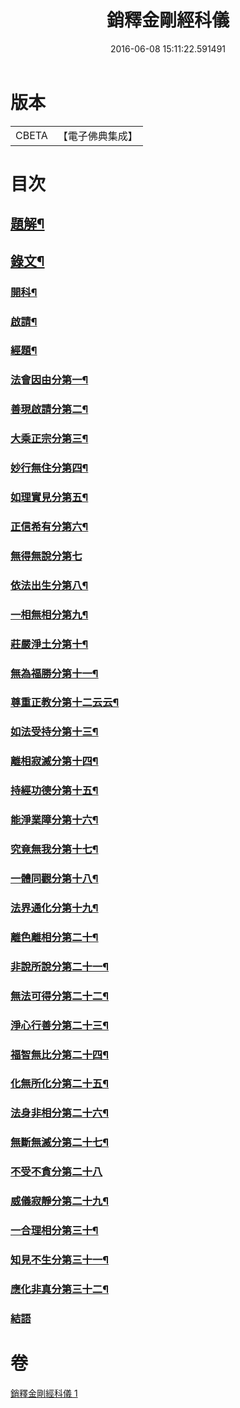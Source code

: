 #+TITLE: 銷釋金剛經科儀 
#+DATE: 2016-06-08 15:11:22.591491

* 版本
 |     CBETA|【電子佛典集成】|

* 目次
** [[file:KR6v0065_001.txt::001-0314a2][題解¶]]
** [[file:KR6v0065_001.txt::001-0315a5][錄文¶]]
*** [[file:KR6v0065_001.txt::001-0315a8][開科¶]]
*** [[file:KR6v0065_001.txt::001-0321a18][啟請¶]]
*** [[file:KR6v0065_001.txt::001-0324a15][經題¶]]
*** [[file:KR6v0065_001.txt::001-0326a4][法會因由分第一¶]]
*** [[file:KR6v0065_001.txt::001-0327a2][善現啟請分第二¶]]
*** [[file:KR6v0065_001.txt::001-0327a18][大乘正宗分第三¶]]
*** [[file:KR6v0065_001.txt::001-0328a14][妙行無住分第四¶]]
*** [[file:KR6v0065_001.txt::001-0329a12][如理實見分第五¶]]
*** [[file:KR6v0065_001.txt::001-0330a7][正信希有分第六¶]]
*** [[file:KR6v0065_001.txt::001-0330a20][無得無說分第七]]
*** [[file:KR6v0065_001.txt::001-0331a16][依法出生分第八¶]]
*** [[file:KR6v0065_001.txt::001-0332a16][一相無相分第九¶]]
*** [[file:KR6v0065_001.txt::001-0333a14][莊嚴淨土分第十¶]]
*** [[file:KR6v0065_001.txt::001-0334a12][無為福勝分第十一¶]]
*** [[file:KR6v0065_001.txt::001-0335a10][尊重正教分第十二云云¶]]
*** [[file:KR6v0065_001.txt::001-0336a6][如法受持分第十三¶]]
*** [[file:KR6v0065_001.txt::001-0337a4][離相寂滅分第十四¶]]
*** [[file:KR6v0065_001.txt::001-0338a2][持經功德分第十五¶]]
*** [[file:KR6v0065_001.txt::001-0338a17][能淨業障分第十六¶]]
*** [[file:KR6v0065_001.txt::001-0339a12][究竟無我分第十七¶]]
*** [[file:KR6v0065_001.txt::001-0340a9][一體同觀分第十八¶]]
*** [[file:KR6v0065_001.txt::001-0341a4][法界通化分第十九¶]]
*** [[file:KR6v0065_001.txt::001-0342a4][離色離相分第二十¶]]
*** [[file:KR6v0065_001.txt::001-0342a18][非說所說分第二十一¶]]
*** [[file:KR6v0065_001.txt::001-0343a14][無法可得分第二十二¶]]
*** [[file:KR6v0065_001.txt::001-0344a9][淨心行善分第二十三¶]]
*** [[file:KR6v0065_001.txt::001-0345a8][福智無比分第二十四¶]]
*** [[file:KR6v0065_001.txt::001-0346a7][化無所化分第二十五¶]]
*** [[file:KR6v0065_001.txt::001-0347a7][法身非相分第二十六¶]]
*** [[file:KR6v0065_001.txt::001-0348a4][無斷無滅分第二十七¶]]
*** [[file:KR6v0065_001.txt::001-0348a19][不受不貪分第二十八]]
*** [[file:KR6v0065_001.txt::001-0349a16][威儀寂靜分第二十九¶]]
*** [[file:KR6v0065_001.txt::001-0350a13][一合理相分第三十¶]]
*** [[file:KR6v0065_001.txt::001-0351a12][知見不生分第三十一¶]]
*** [[file:KR6v0065_001.txt::001-0352a12][應化非真分第三十二¶]]
*** [[file:KR6v0065_001.txt::001-0354a1][結語]]

* 卷
[[file:KR6v0065_001.txt][銷釋金剛經科儀 1]]

